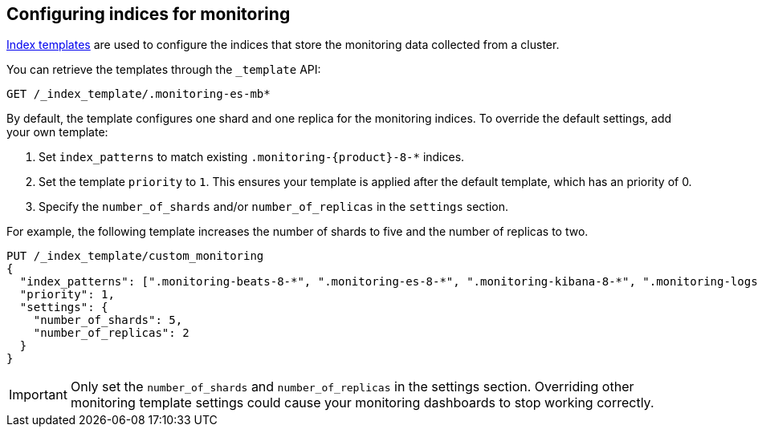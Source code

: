 [role="xpack"]
[[config-monitoring-indices]]
== Configuring indices for monitoring

<<indices-templates-v1,Index templates>> are used to configure the indices
that store the monitoring data collected from a cluster.

You can retrieve the templates through the `_template` API:

[source,console]
----------------------------------
GET /_index_template/.monitoring-es-mb*
----------------------------------

By default, the template configures one shard and one replica for the
monitoring indices. To override the default settings, add your own template:

. Set `index_patterns` to match existing `.monitoring-{product}-8-*` indices.
. Set the template `priority` to `1`. This ensures your template is
applied after the default template, which has an priority of 0.
. Specify the `number_of_shards` and/or `number_of_replicas` in the `settings`
section.

For example, the following template increases the number of shards to five
and the number of replicas to two.

[source,console]
----------------------------------
PUT /_index_template/custom_monitoring
{
  "index_patterns": [".monitoring-beats-8-*", ".monitoring-es-8-*", ".monitoring-kibana-8-*", ".monitoring-logstash-8-*"],
  "priority": 1,
  "settings": {
    "number_of_shards": 5,
    "number_of_replicas": 2
  }
}
----------------------------------

//////////////////////////

[source,console]
--------------------------------------------------
DELETE /_index_template/custom_monitoring
--------------------------------------------------
// TEST[continued]

//////////////////////////

IMPORTANT: Only set the `number_of_shards` and `number_of_replicas` in the
settings section. Overriding other monitoring template settings could cause
your monitoring dashboards to stop working correctly.
